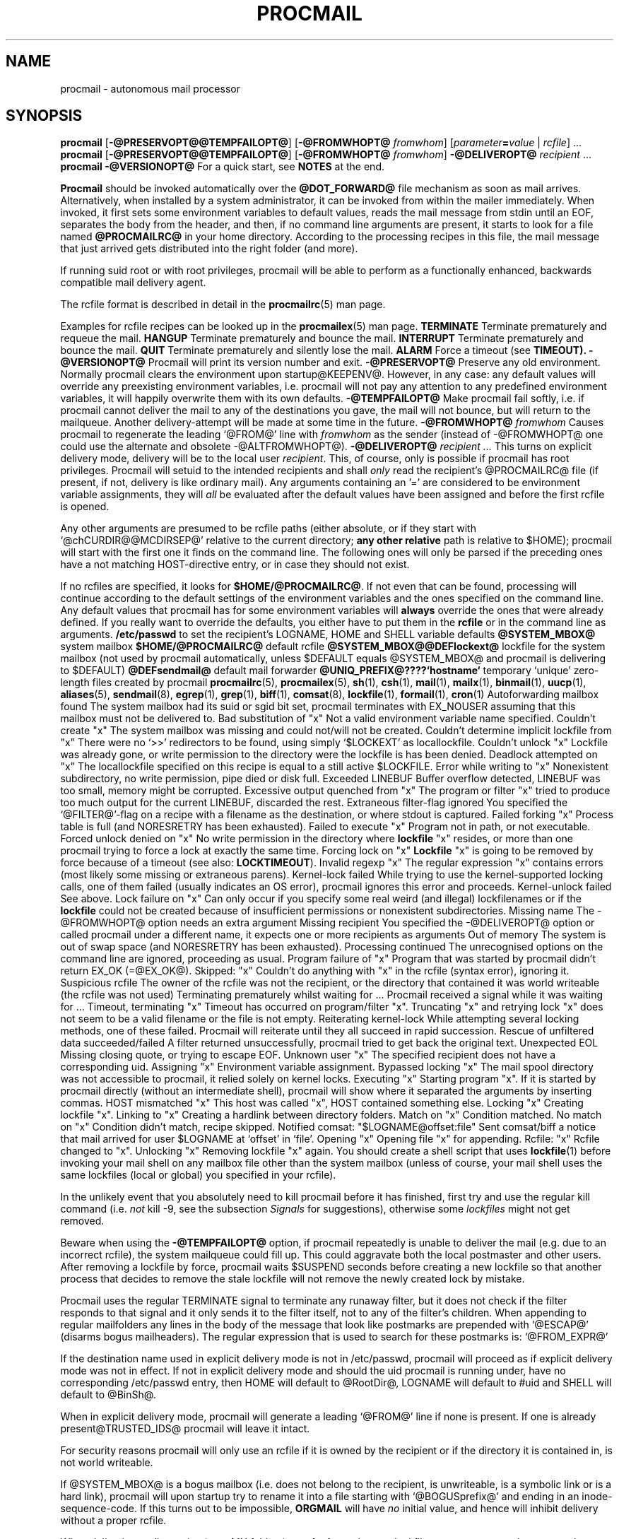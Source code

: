 .Id $Id: procmail.man,v 1.18 1993/05/05 13:05:56 berg Exp $
.TH PROCMAIL 1 \*(Dt BuGless
.na
.SH NAME
procmail \- autonomous mail processor
.SH SYNOPSIS
.B procmail
.RB [ \-@PRESERVOPT@@TEMPFAILOPT@ ]
.RB [ "\-@FROMWHOPT@ \fIfromwhom\fP" ]
.RI [ "parameter\fB=\fPvalue " | " rcfile" ]
\&.\|.\|.
.br
.B procmail
.RB [ \-@PRESERVOPT@@TEMPFAILOPT@ ]
.RB [ "\-@FROMWHOPT@ \fIfromwhom\fP" ]
.B \-@DELIVEROPT@
.I recipient
\&.\|.\|.
.br
.B procmail
.B \-@VERSIONOPT@
.ad
.Sh DESCRIPTION
For a quick start, see
.B NOTES
at the end.
.PP
.B Procmail
should be invoked automatically over the
.B @DOT_FORWARD@
file mechanism as soon as mail arrives.  Alternatively, when installed by
a system administrator, it can be invoked from within the mailer immediately.
When invoked, it first sets some environment variables to default values,
reads the mail message from stdin until an EOF, separates the body from the
header, and then, if no command line arguments are present, it starts to look
for a file named
.B @PROCMAILRC@
in your home directory.  According to the processing recipes in this file,
the mail message that just arrived gets distributed into the right folder
(and more).
.PP
If running suid root or with root privileges, procmail will be able to
perform as a functionally enhanced, backwards compatible mail delivery agent.
.PP
The rcfile format is described in detail in the
.BR procmailrc (5)
man page.
.PP
Examples for rcfile recipes can be looked up in the
.BR procmailex (5)
man page.
.Ss Signals
.Tp 1.2i
.B TERMINATE
Terminate prematurely and requeue the mail.
.Tp
.B HANGUP
Terminate prematurely and bounce the mail.
.Tp
.B INTERRUPT
Terminate prematurely and bounce the mail.
.Tp
.B QUIT
Terminate prematurely and silently lose the mail.
.Tp
.B ALARM
Force a timeout (see
.BR TIMEOUT).
.Sh OPTIONS
.Tp 0.5i
.B \-@VERSIONOPT@
Procmail will print its version number and exit.
.Tp
.B \-@PRESERVOPT@
Preserve any old environment.  Normally procmail clears the environment
upon startup@KEEPENV@.  However, in any case: any default values will override
any preexisting environment variables, i.e. procmail will not pay any attention
to any predefined environment variables, it will happily overwrite them
with its own defaults.
.Tp
.B \-@TEMPFAILOPT@
Make procmail fail softly, i.e. if procmail cannot deliver the mail to
any of the destinations you gave, the mail will not bounce, but will return
to the mailqueue.  Another delivery-attempt will be made at some time in
the future.
.Tp
.I "\fB\-@FROMWHOPT@\fP fromwhom"
Causes procmail to regenerate the leading `@FROM@' line with
.I fromwhom
as the sender (instead of \-@FROMWHOPT@ one could use the alternate and
obsolete \-@ALTFROMWHOPT@).
.Tp
.I "\fB\-@DELIVEROPT@\fP recipient .\|.\|."
This turns on explicit delivery mode, delivery will be to the local user
.IR recipient .
This, of course, only is possible if procmail has root privileges.
Procmail will setuid to the intended recipients and shall
.I only
read the recipient's @PROCMAILRC@ file (if present, if not, delivery is like
ordinary mail).
.Sh ARGUMENTS
Any arguments containing an '=' are considered to be environment variable
assignments, they will
.I all
be evaluated after the default values have been
assigned and before the first rcfile is opened.
.PP
Any other arguments are presumed to be rcfile paths (either absolute,
or if they start with `@chCURDIR@@MCDIRSEP@' relative to the current
directory;
.B any other relative
path is relative to $HOME); procmail will start with the first one it finds
on the command line.  The following ones will only be parsed if the preceding
ones have a not matching HOST-directive entry, or in case they should not
exist.
.PP
If no rcfiles are specified, it looks for
.BR $HOME/@PROCMAILRC@ .
If not even that can be found, processing will continue according to
the default settings of the environment variables and the ones specified
on the command line.
.Sh CAVEATS
Any default values that procmail has for some environment variables will
.B always
override the ones that were already defined.  If you really want to
override the defaults, you either have to put them in the
.B rcfile
or in the command line as arguments.
.Sh FILES
.Tp 2.3i
.B /etc/passwd
to set the recipient's LOGNAME, HOME and SHELL variable defaults
.Tp
.B @SYSTEM_MBOX@
system mailbox
.Tp
.B $HOME/@PROCMAILRC@
default rcfile
.Tp
.B @SYSTEM_MBOX@@DEFlockext@
lockfile for the system mailbox (not used by procmail automatically, unless
$DEFAULT equals @SYSTEM_MBOX@ and procmail is delivering to $DEFAULT)
.Tp
.B @DEFsendmail@
default mail forwarder
.Tp
.B @UNIQ_PREFIX@????`hostname`
temporary `unique' zero-length files created by procmail
.Sh "SEE ALSO"
.na
.nh
.BR procmailrc (5),
.BR procmailex (5),
.BR sh (1),
.BR csh (1),
.BR mail (1),
.BR mailx (1),
.BR binmail (1),
.BR uucp (1),
.BR aliases (5),
.BR sendmail (8),
.BR egrep (1),
.BR grep (1),
.BR biff (1),
.BR comsat (8),
.BR lockfile (1),
.BR formail (1),
.BR cron (1)
.hy
.ad
.Sh DIAGNOSTICS
.Tp 2.3i
Autoforwarding mailbox found
The system mailbox had its suid or sgid bit set, procmail terminates with
EX_NOUSER assuming that this mailbox must not be delivered to.
.Tp
Bad substitution of "x"
Not a valid environment variable name specified.
.Tp
Couldn't create "x"
The system mailbox was missing and could not/will not be created.
.Tp
Couldn't determine implicit lockfile from "x"
There were no `>>' redirectors to be found, using simply `$LOCKEXT' as
locallockfile.
.Tp
Couldn't unlock "x"
Lockfile was already gone, or write permission to the directory were the
lockfile is has been denied.
.Tp
Deadlock attempted on "x"
The locallockfile specified on this recipe is equal to a still active
$LOCKFILE.
.Tp
Error while writing to "x"
Nonexistent subdirectory, no write permission, pipe died or disk full.
.Tp
Exceeded LINEBUF
Buffer overflow detected, LINEBUF was too small, memory might be corrupted.
.Tp
Excessive output quenched from "x"
The program or filter "x" tried to produce too much output for the current
LINEBUF, discarded the rest.
.Tp
Extraneous filter-flag ignored
You specified the `@FILTER@'-flag on a recipe with a filename as the
destination, or where stdout is captured.
.Tp
Failed forking "x"
Process table is full (and NORESRETRY has been exhausted).
.Tp
Failed to execute "x"
Program not in path, or not executable.
.Tp
Forced unlock denied on "x"
No write permission in the directory where
.B lockfile
"x" resides, or more than one procmail trying to force a lock at exactly the
same time.
.Tp
Forcing lock on "x"
.B Lockfile
"x" is going to be removed by force because of a timeout (see also:
.BR LOCKTIMEOUT ).
.Tp
Invalid regexp "x"
The regular expression "x" contains errors (most likely some missing or
extraneous parens).
.Tp
Kernel-lock failed
While trying to use the kernel-supported locking calls, one of them failed
(usually indicates an OS error), procmail ignores this error and proceeds.
.Tp
Kernel-unlock failed
See above.
.Tp
Lock failure on "x"
Can only occur if you specify some real weird (and illegal) lockfilenames
or if the
.B lockfile
could not be created because of insufficient permissions or nonexistent
subdirectories.
.Tp
Missing name
The \-@FROMWHOPT@ option needs an extra argument
.Tp
Missing recipient
You specified the \-@DELIVEROPT@ option or called procmail under a different
name, it expects one or more recipients as arguments
.Tp
Out of memory
The system is out of swap space (and NORESRETRY has been exhausted).
.Tp
Processing continued
The unrecognised options on the command line are ignored, proceeding as
usual.
.Tp
Program failure of "x"
Program that was started by procmail didn't return EX_OK (=@EX_OK@).
.Tp
Skipped: "x"
Couldn't do anything with "x" in the rcfile (syntax error), ignoring it.
.Tp
Suspicious rcfile
The owner of the rcfile was not the recipient, or the directory that contained
it was world writeable (the rcfile was not used)
.Tp
Terminating prematurely whilst waiting for .\|.\|.
Procmail received a signal while it was waiting for .\|.\|.
.Tp
Timeout, terminating "x"
Timeout has occurred on program/filter "x".
.Tp
Truncating "x" and retrying lock
"x" does not seem to be a valid filename or the file is not empty.
.Tp
Reiterating kernel-lock
While attempting several locking methods, one of these failed.  Procmail will
reiterate until they all succeed in rapid succession.
.Tp
Rescue of unfiltered data succeeded/failed
A filter returned unsuccessfully, procmail tried to get back the original text.
.Tp
Unexpected EOL
Missing closing quote, or trying to escape EOF.
.Tp
Unknown user "x"
The specified recipient does not have a corresponding uid.
.Sh "EXTENDED DIAGNOSTICS"
.Tp 2.3i
Assigning "x"
Environment variable assignment.
.Tp
Bypassed locking "x"
The mail spool directory was not accessible to procmail, it relied solely
on kernel locks.
.Tp
Executing "x"
Starting program "x".  If it is started by procmail directly (without an
intermediate shell), procmail will show where it separated the arguments
by inserting commas.
.Tp
HOST mismatched "x"
This host was called "x", HOST contained something else.
.Tp
Locking "x"
Creating lockfile "x".
.Tp
Linking to "x"
Creating a hardlink between directory folders.
.Tp
Match on "x"
Condition matched.
.Tp
No match on "x"
Condition didn't match, recipe skipped.
.Tp
Notified comsat: "$LOGNAME@offset:file"
Sent comsat/biff a notice that mail arrived for user $LOGNAME at `offset'
in `file'.
.Tp
Opening "x"
Opening file "x" for appending.
.Tp
Rcfile: "x"
Rcfile changed to "x".
.Tp
Unlocking "x"
Removing lockfile "x" again.
.Sh WARNINGS
You should create a shell script that uses
.BR lockfile (1)
before invoking your mail shell on any mailbox file other than the system
mailbox (unless of course, your mail shell uses the same lockfiles (local
or global) you specified in your rcfile).
.PP
In the unlikely event that you absolutely need to kill procmail before it has
finished, first try and use the regular kill command (i.e.
.I not
kill -9, see the subsection
.I Signals
for suggestions), otherwise some
.I lockfiles
might not get removed.
.PP
Beware when using the
.B \-@TEMPFAILOPT@
option, if procmail repeatedly is unable to deliver the mail (e.g. due to
an incorrect rcfile), the system mailqueue could fill up.  This could
aggravate both the local postmaster and other users.
.Sh BUGS
After removing a lockfile by force, procmail waits $SUSPEND seconds before
creating a new lockfile so that another process that decides to remove the
stale lockfile will not remove the newly created lock by mistake.
.PP
Procmail uses the regular TERMINATE signal to terminate any runaway filter,
but it does not check if the filter responds to that signal and it only sends
it to the filter itself, not to any of the filter's children.
.Sh MISCELLANEOUS
When appending to regular mailfolders any lines in the body of the message that
look like postmarks are prepended with `@ESCAP@' (disarms bogus mailheaders).
The regular expression that is used to search for these postmarks is:
.Rs
`@FROM_EXPR@'
.Re
.PP
If the destination name used in explicit delivery mode is not in /etc/passwd,
procmail will proceed as if explicit delivery mode was not in effect.
If not in explicit delivery mode and
should the uid procmail is running under, have no corresponding /etc/passwd
entry, then HOME will default to @RootDir@, LOGNAME will default to #uid and
SHELL will default to @BinSh@.
.PP
When in explicit delivery mode, procmail will generate a leading `@FROM@'
line if none is present.  If one is already present@TRUSTED_IDS@ procmail will
leave it intact.
.PP
For security reasons procmail will only use an rcfile if it is owned by the
recipient or if the directory it is contained in, is not world writeable.
.PP
If @SYSTEM_MBOX@ is a bogus mailbox (i.e. does not belong to the recipient,
is unwriteable, is a symbolic link or is a hard link), procmail will upon
startup try to rename it into a file starting with `@BOGUSprefix@' and
ending in an inode-sequence-code.  If this turns out to be impossible,
.B ORGMAIL
will have
.I no
initial value, and hence will inhibit delivery without a proper rcfile.
.PP
When delivering to directories (or to MH folders) you
.B don't
need to use lockfiles to prevent several concurrently running procmail
programs from messing up.
.PP
Delivering to MH folders is slightly more time consuming than delivering
to normal directories or mailboxes, because procmail has to search for
the next available number (instead of having the filename immediately
available).
.PP
On general failure procmail will return EX_CANTCREAT, unless option
.B \-@TEMPFAILOPT@
is specified, in which case it will return EX_TEMPFAIL.
.PP
To make `egrepping' of headers more consistent, procmail concatenates all
continued header fields; but only internally.  When delivering the mail, line
breaks will appear as before.
.PP
If procmail is called under a different name than `procmail' (i.e. if it
is linked to another name and invoked as such), it comes up in explicit
delivery mode, and expects the recipients' names as command line arguments
(as if \-@DELIVEROPT@ had been specified).
.PP
Comsat/biff notifications are done using @COMSATprotocol@.  They are sent off
once when procmail generates the regular logfile entry.  The notification
messages have the following extended format (or as close as you can get when
final delivery was not to a file):
.Rs
$LOGNAME@offset_of_message_in_mailbox@COMSATxtrsep@absolute_path_to_mailbox
.Re
.PP
Whenever procmail itself opens a file to deliver to, it
@KERNEL_LOCKING@.
.PP
Procmail is NFS-resistant and eight-bit clean.
.br
.ne 11
.Sh NOTES
Calling up procmail with the \-@HELPOPT1@ or \-@HELPOPT2@ options will cause
it to display a command-line help and recipe flag quick-reference page.
.PP
@CF_procmail@
In this case your $HOME/@DOT_FORWARD@ (beware, it
.B has
to be world readable) file should contain the line below.  Be sure to include
the single and double quotes, and it
.I must
be an
.I absolute
path.  The `#YOUR_LOGIN_NAME' is not actually a parameter that is required by
procmail, in fact, it will be discarded by sh before procmail ever sees it;
it is however a necessary kludge against overoptimising sendmail programs:
.PP
.na
.nf
@FW_content@
.fi
.ad
.PP
Procmail can also be invoked to postprocess an already filled system
mailbox.  This can be useful if you don't want to or can't use a
$HOME/@DOT_FORWARD@ file (in which case the following script could
periodically be called from within
.BR cron (1),
or whenever you start reading mail):
.Rs
#!/bin/sh
umask 077
lockfile \-l3600 $HOME/.newmail.lock
lockfile \-l3600 \-ml
cat @SYSTEM_MBOX@ >>$HOME/.newmail &&
 cp /dev/null >@SYSTEM_MBOX@
lockfile \-mu
formail \-@FM_SPLIT@ procmail <$HOME/.newmail
rm \-f $HOME/.newmail $HOME/.newmail.lock
exit 0
.Re
.br
.ne 14
.Ss "A sample small @PROCMAILRC@:"
.na
.nf
PATH=/bin:/usr/bin:/usr/local/bin
MAILDIR=$HOME/Mail      #you'd better make sure it exists
DEFAULT=$MAILDIR/mbox
LOGFILE=$MAILDIR/from
::
^From.*berg
from_me
:
^Subject:.*Flame
/dev/null
.fi
.ad

